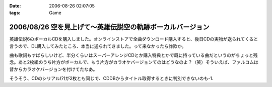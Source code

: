 :date: 2006-08-26 02:07:05
:tags: Game

===========================================================
2006/08/26 空を見上げて～英雄伝説空の軌跡ボーカルバージョン
===========================================================

英雄伝説6のボーカルCDを購入しました。オンラインストアで全曲ダウンロード購入すると、後日CDの実物が送られてくると言うので、DL購入してみたところ、本当に送られてきました。って来なかったら詐欺か。

曲も歌詞もすばらしいけど、半分くらいはスーパーアレンジCDとか購入特典とかで既に持っている曲だというのがちょっと残念。あと2枚組のうち片方がボーカルで、もう片方がカラオケバージョンてのはどうなのよ？（笑）そういえば、ファルコムは昔からカラオケバージョンを付けてたなあ。

そうそう、CDのシリアル(?)が2枚とも同じで、CDDBからタイトル取得するときに判別できないのも-1.

.. :extend type: text/html
.. :extend:



.. :comments:
.. :comment id: 2006-08-26.5737440839
.. :title: CDDBは、
.. :author: Anonymous User
.. :date: 2006-08-26 06:32:54
.. :email: 
.. :url: 
.. :body:
.. CDに収録されている曲の長さと曲数をキーにして検索しているらしいです。
..   http://arena.nikkeibp.co.jp/col/20031029/106374/
.. 
.. あと、同じTOCのCDが複数ある場合は、iTunesだとどっちにするか選択するダイアログが現れますね。
.. 
.. :comments:
.. :comment id: 2006-08-26.7576856223
.. :title: Re:空を見上げて～英雄伝説空の軌跡ボーカルバージョン
.. :author: 清水川
.. :date: 2006-08-26 09:22:38
.. :email: 
.. :url: 
.. :body:
.. ＞CDに収録されている曲の長さと曲数をキーにして検索しているらしいです。
.. 
.. お～、そうだったんだ。知りませんでした。
.. たしかに選択ダイアログ出たけど、同じアルバムなのでほとんど同じタイトルの２択でした……。
.. 
